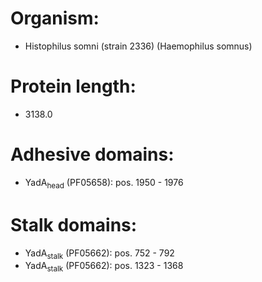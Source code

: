 * Organism:
- Histophilus somni (strain 2336) (Haemophilus somnus)
* Protein length:
- 3138.0
* Adhesive domains:
- YadA_head (PF05658): pos. 1950 - 1976
* Stalk domains:
- YadA_stalk (PF05662): pos. 752 - 792
- YadA_stalk (PF05662): pos. 1323 - 1368

